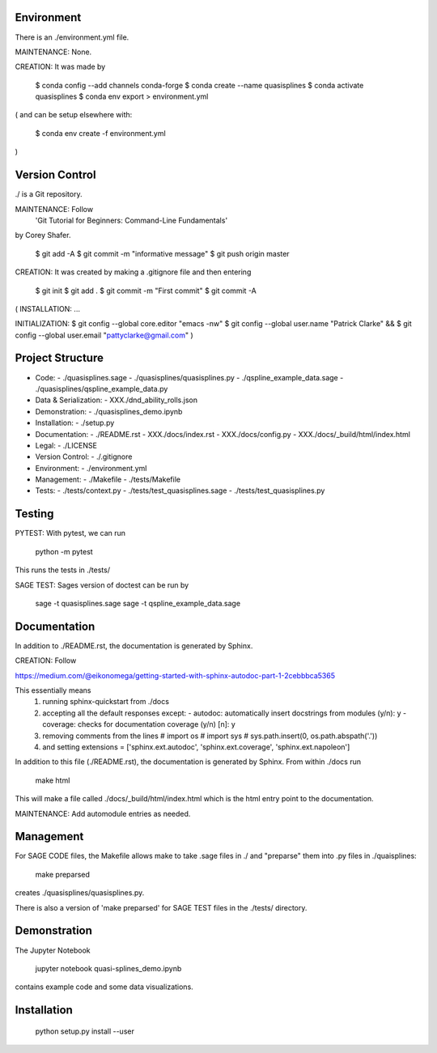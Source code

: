 
Environment
-----------

There is an ./environment.yml file.

MAINTENANCE: None.

CREATION: It was made by 

    $ conda config --add channels conda-forge
    $ conda create --name quasisplines
    $ conda activate quasisplines
    $ conda env export > environment.yml

(
and can be setup elsewhere with:

    $ conda env create -f environment.yml
)

Version Control
---------------

./ is a Git repository.

MAINTENANCE: Follow
        'Git Tutorial for Beginners: Command-Line Fundamentals' 
by Corey Shafer.

    $ git add -A
    $ git commit -m "informative message"
    $ git push origin master

CREATION: It was created by making a .gitignore file and then entering

    $ git init
    $ git add .
    $ git commit -m "First commit"
    $ git commit -A

(
INSTALLATION: ...

INITIALIZATION:
$ git config --global core.editor "emacs -nw"
$ git config --global user.name "Patrick Clarke" &&
$ git config --global user.email "pattyclarke@gmail.com"
)
    
Project Structure
-----------------

- Code:
  - ./quasisplines.sage
  - ./quasisplines/quasisplines.py
  - ./qspline_example_data.sage
  - ./quasisplines/qspline_example_data.py
    
- Data & Serialization:
  - XXX./dnd_ability_rolls.json

- Demonstration:
  - ./quasisplines_demo.ipynb

- Installation:
  - ./setup.py

- Documentation:
  - ./README.rst
  - XXX./docs/index.rst
  - XXX./docs/config.py
  - XXX./docs/_build/html/index.html

- Legal:
  - ./LICENSE

- Version Control:
  - ./.gitignore
    
- Environment:
  - ./environment.yml
  
- Management:
  - ./Makefile
  - ./tests/Makefile
  
- Tests:
  - ./tests/context.py
  - ./tests/test_quasisplines.sage
  - ./tests/test_quasisplines.py


Testing
-------

PYTEST: With pytest, we can run

    python -m pytest

This runs the tests in ./tests/

SAGE TEST: Sages version of doctest can be run by

    sage -t quasisplines.sage
    sage -t qspline_example_data.sage

    
Documentation
-------------
In addition to ./README.rst, the documentation is generated by Sphinx.

CREATION: Follow

https://medium.com/@eikonomega/getting-started-with-sphinx-autodoc-part-1-2cebbbca5365

This essentially means
   1) running sphinx-quickstart from ./docs
   2) accepting all the default responses except:
      - autodoc: automatically insert docstrings from modules (y/n): y
      - coverage: checks for documentation coverage (y/n) [n]: y
   3) removing comments from the lines
      # import os
      # import sys
      # sys.path.insert(0, os.path.abspath('.'))
   4) and setting
      extensions = ['sphinx.ext.autodoc', 'sphinx.ext.coverage', 'sphinx.ext.napoleon']
   
In addition to this file (./README.rst), the documentation is generated by Sphinx.
From within ./docs run

    make html

This will make a file called ./docs/_build/html/index.html which is the html entry point to the documentation.

MAINTENANCE: Add automodule entries as needed.


Management
----------

For SAGE CODE files, the Makefile allows make to take .sage files in ./ and "preparse" them into .py files in ./quaisplines:

    make preparsed

creates ./quasisplines/quasisplines.py.

There is also a version of 'make preparsed' for SAGE TEST files in the ./tests/ directory.


Demonstration
-------------

The Jupyter Notebook

    jupyter notebook quasi-splines_demo.ipynb

contains example code and some data visualizations.

Installation
------------

    python setup.py install --user








